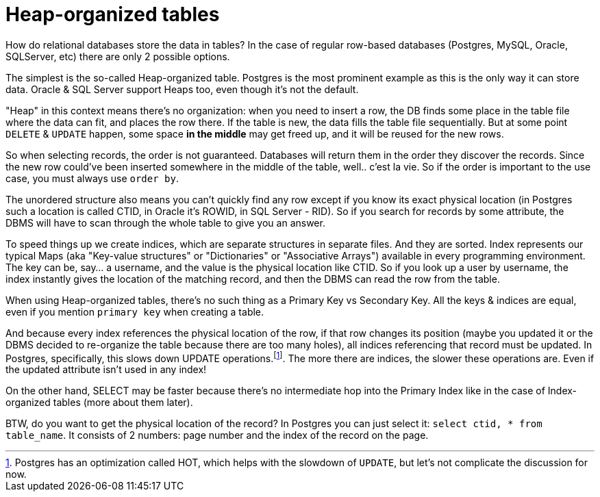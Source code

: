 = Heap-organized tables

How do relational databases store the data in tables? In the case of regular row-based databases (Postgres, MySQL, Oracle, SQLServer, etc) there are only 2 possible options.

The simplest is the so-called Heap-organized table. Postgres is the most prominent example as this is the only way it can store data. Oracle & SQL Server support Heaps too, even though it’s not the default.

"Heap" in this context means there’s no organization: when you need to insert a row, the DB finds some place in the table file where the data can fit, and places the row there. If the table is new, the data fills the table file sequentially. But at some point `DELETE` & `UPDATE` happen, some space **in the middle** may get freed up, and it will be reused for the new rows.

So when selecting records, the order is not guaranteed. Databases will return them in the order they discover the records. Since the new row could’ve been inserted somewhere in the middle of the table, well.. c'est la vie. So if the order is important to the use case, you must always use `order by`.

The unordered structure also means you can’t quickly find any row except if you know its exact physical location (in Postgres such a location is called CTID, in Oracle it’s ROWID, in SQL Server - RID). So if you search for records by some attribute, the DBMS will have to scan through the whole table to give you an answer.

To speed things up we create indices, which are separate structures in separate files. And they are sorted. Index represents our typical Maps (aka "Key-value structures" or "Dictionaries" or "Associative Arrays") available in every programming environment. The key can be, say... a username, and the value is the physical location like CTID. So if you look up a user by username, the index instantly gives the location of the matching record, and then the DBMS can read the row from the table.

When using Heap-organized tables, there’s no such thing as a Primary Key vs Secondary Key. All the keys & indices are equal, even if you mention `primary key` when creating a table.

And because every index references the physical location of the row, if that row changes its position (maybe you updated it or the DBMS decided to re-organize the table because there are too many holes), all indices referencing that record must be updated. In Postgres, specifically, this slows down UPDATE operations.footnote:[Postgres has an optimization called HOT, which helps with the slowdown of `UPDATE`, but let's not complicate the discussion for now.]. The more there are indices, the slower these operations are. Even if the updated attribute isn’t used in any index!

On the other hand, SELECT may be faster because there’s no intermediate hop into the Primary Index like in the case of Index-organized tables (more about them later).

BTW, do you want to get the physical location of the record? In Postgres you can just select it: `select ctid, * from table_name`. It consists of 2 numbers: page number and the index of the record on the page.